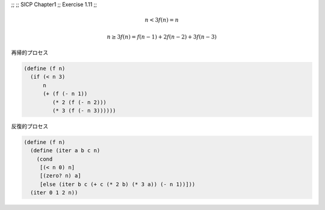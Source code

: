 ;;
;; SICP Chapter1
;; Exercise 1.11
;;

.. math::
   n<3
   f(n) = n

   n\geq3
   f(n) = f(n-1) + 2f(n-2) + 3f(n-3)

再帰的プロセス

.. code-block:: scheme

   (define (f n)
     (if (< n 3)
         n
         (+ (f (- n 1))
            (* 2 (f (- n 2)))
            (* 3 (f (- n 3))))))


反復的プロセス

.. code-block:: scheme

   (define (f n)
     (define (iter a b c n)
       (cond
        [(< n 0) n]
        [(zero? n) a]
        [else (iter b c (+ c (* 2 b) (* 3 a)) (- n 1))]))
     (iter 0 1 2 n))

